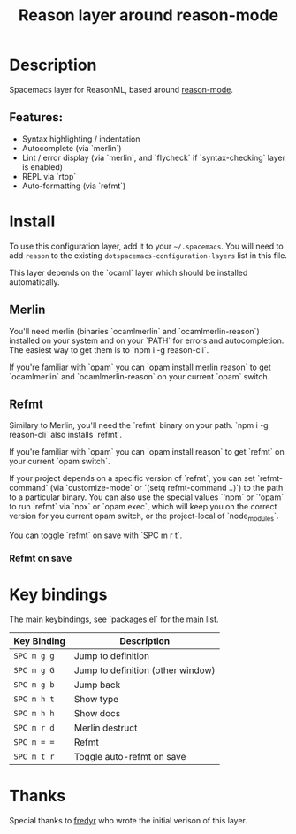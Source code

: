#+TITLE: Reason layer around reason-mode

* Description

Spacemacs layer for ReasonML, based around [[https://github.com/reasonml-editor/reason-mode][reason-mode]].

** Features:
  - Syntax highlighting / indentation
  - Autocomplete (via `merlin`)
  - Lint / error display (via `merlin`, and `flycheck` if `syntax-checking` layer is enabled)
  - REPL via `rtop`
  - Auto-formatting (via `refmt`)

* Install

To use this configuration layer, add it to your =~/.spacemacs=. You will need to
add =reason= to the existing =dotspacemacs-configuration-layers= list in this
file.

This layer depends on the `ocaml` layer which should be installed automatically.

** Merlin

You'll need merlin (binaries `ocamlmerlin` and `ocamlmerlin-reason`) installed
on your system and on your `PATH` for errors and autocompletion. The easiest way
to get them is to `npm i -g reason-cli`.

If you're familiar with `opam` you can `opam install merlin reason` to get
`ocamlmerlin` and `ocamlmerlin-reason` on your current `opam` switch.

** Refmt

Similary to Merlin, you'll need the `refmt` binary on your path. `npm i -g
reason-cli` also installs `refmt`.

If you're familiar with `opam` you can `opam install reason` to get `refmt` on
your current `opam switch`.

If your project depends on a specific version of `refmt`, you can set
`refmt-command` (via `customize-mode` or `(setq refmt-command ..)`) to the path
to a particular binary. You can also use the special values `'npm` or `'opam` to
run `refmt` via `npx` or `opam exec`, which will keep you on the correct version
for you current opam switch, or the project-local of `node_modules`.

You can toggle `refmt` on save with `SPC m r t`.

*** Refmt on save


* Key bindings
  
The main keybindings, see `packages.el` for the main list.

| Key Binding | Description    |
|-------------+----------------|
| ~SPC m g g~ | Jump to definition |
| ~SPC m g G~ | Jump to definition (other window) |
| ~SPC m g b~ | Jump back |
| ~SPC m h t~ | Show type |
| ~SPC m h h~ | Show docs |
| ~SPC m r d~ | Merlin destruct |
| ~SPC m = =~ | Refmt |
| ~SPC m t r~ | Toggle auto-refmt on save |

# Use GitHub URLs if you wish to link a Spacemacs documentation file or its heading.
# Examples:
# [[https://github.com/syl20bnr/spacemacs/blob/master/doc/VIMUSERS.org#sessions]]
# [[https://github.com/syl20bnr/spacemacs/blob/master/layers/%2Bfun/emoji/README.org][Link to Emoji layer README.org]]
# If space-doc-mode is enabled, Spacemacs will open a local copy of the linked file.

* Thanks

Special thanks to [[https://github.com/fredyr/][fredyr]] who wrote the initial verison of this layer.
